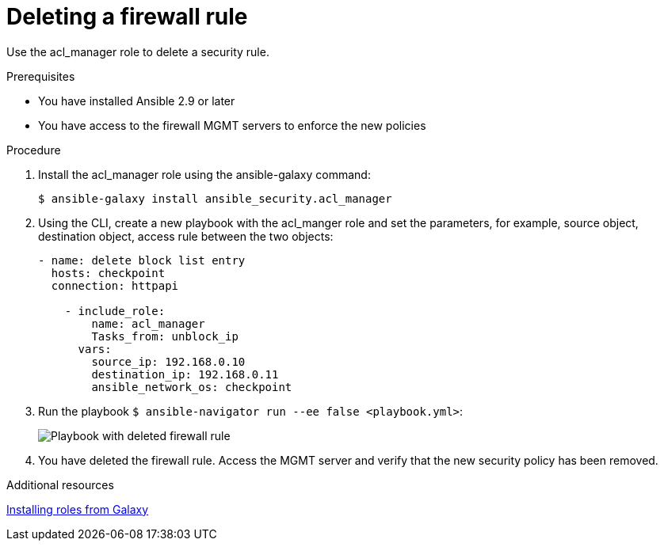 :_mod-docs-content-type: PROCEDURE

[id="proc-deleting-rule_{context}"]

= Deleting a firewall rule

[role="_abstract"]
Use the acl_manager role to delete a security rule.

.Prerequisites

* You have installed Ansible 2.9 or later
* You have access to the firewall MGMT servers to enforce the new policies

.Procedure

. Install the acl_manager role using the ansible-galaxy command:
+
`$ ansible-galaxy install ansible_security.acl_manager`

. Using the CLI, create a new playbook with the acl_manger role and set the parameters, for example, source object, destination object, access rule between the two objects:
+
----
- name: delete block list entry
  hosts: checkpoint
  connection: httpapi

    - include_role:
        name: acl_manager
        Tasks_from: unblock_ip
      vars:
        source_ip: 192.168.0.10
        destination_ip: 192.168.0.11
        ansible_network_os: checkpoint
----

. Run the playbook `$ ansible-navigator run --ee false <playbook.yml>`:
+
image::security-delete-rule.png[Playbook with deleted firewall rule]

. You have deleted the firewall rule. Access the MGMT server and verify that the new security policy has been removed.

[role="_additional-resources"]
.Additional resources

https://docs.ansible.com/ansible/latest/galaxy/user_guide.html#installing-roles-from-galaxy[Installing roles from Galaxy]
